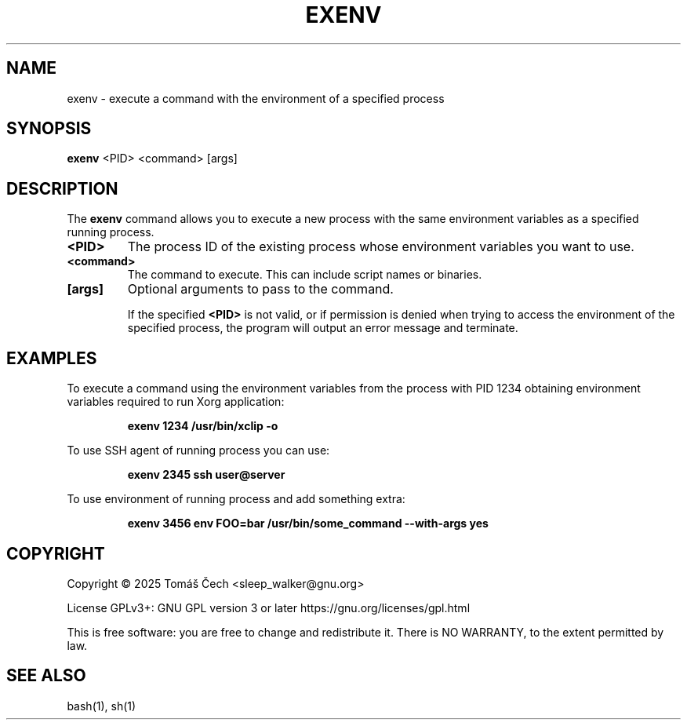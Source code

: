 .\" Man page for exenv
.TH EXENV 1 "November 2025" "0.1" "User Commands"
.SH NAME
exenv \- execute a command with the environment of a specified process
.SH SYNOPSIS
.B exenv
<PID> <command> [args]
.SH DESCRIPTION
The 
.B exenv
command allows you to execute a new process with the same environment variables as a specified running process.

.TP
.B <PID>
The process ID of the existing process whose environment variables you want to use.

.TP
.B <command>
The command to execute. This can include script names or binaries.

.TP
.B [args]
Optional arguments to pass to the command.

If the specified 
.B <PID>
is not valid, or if permission is denied when trying to access the environment of the specified process, the program will output an error message and terminate.
.SH EXAMPLES
To execute a command using the environment variables from the process with PID 1234 obtaining environment variables required to run Xorg application:

.RS
.B exenv 1234 /usr/bin/xclip -o
.RE

To use SSH agent of running process you can use:

.RS
.B exenv 2345 ssh user@server
.RE

To use environment of running process and add something extra:

.RS
.B exenv 3456 env FOO=bar /usr/bin/some_command --with-args yes
.RE

.SH COPYRIGHT
Copyright \(co 2025 Tomáš Čech <sleep_walker@gnu.org>

License GPLv3+: GNU GPL version 3 or later
https://gnu.org/licenses/gpl.html

.br
This is free software: you are free to change and redistribute it.
There is NO WARRANTY, to the extent permitted by law.


.SH SEE ALSO
bash(1), sh(1)
